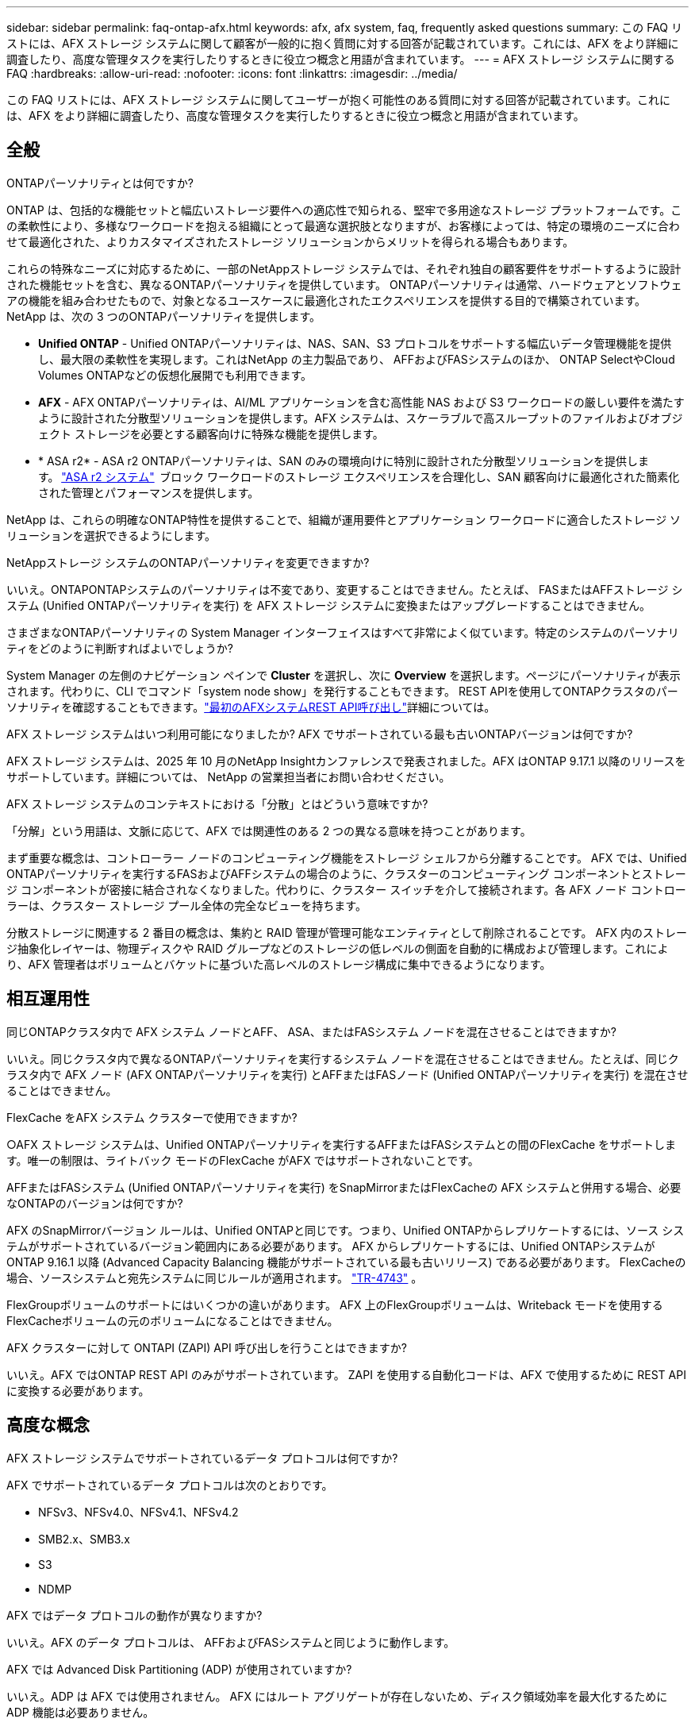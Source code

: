 ---
sidebar: sidebar 
permalink: faq-ontap-afx.html 
keywords: afx, afx system, faq, frequently asked questions 
summary: この FAQ リストには、AFX ストレージ システムに関して顧客が一般的に抱く質問に対する回答が記載されています。これには、AFX をより詳細に調査したり、高度な管理タスクを実行したりするときに役立つ概念と用語が含まれています。 
---
= AFX ストレージ システムに関する FAQ
:hardbreaks:
:allow-uri-read: 
:nofooter: 
:icons: font
:linkattrs: 
:imagesdir: ../media/


[role="lead"]
この FAQ リストには、AFX ストレージ システムに関してユーザーが抱く可能性のある質問に対する回答が記載されています。これには、AFX をより詳細に調査したり、高度な管理タスクを実行したりするときに役立つ概念と用語が含まれています。



== 全般

.ONTAPパーソナリティとは何ですか?
ONTAP は、包括的な機能セットと幅広いストレージ要件への適応性で知られる、堅牢で多用途なストレージ プラットフォームです。この柔軟性により、多様なワークロードを抱える組織にとって最適な選択肢となりますが、お客様によっては、特定の環境のニーズに合わせて最適化された、よりカスタマイズされたストレージ ソリューションからメリットを得られる場合もあります。

これらの特殊なニーズに対応するために、一部のNetAppストレージ システムでは、それぞれ独自の顧客要件をサポートするように設計された機能セットを含む、異なるONTAPパーソナリティを提供しています。  ONTAPパーソナリティは通常、ハードウェアとソフトウェアの機能を組み合わせたもので、対象となるユースケースに最適化されたエクスペリエンスを提供する目的で構築されています。  NetApp は、次の 3 つのONTAPパーソナリティを提供します。

* *Unified ONTAP* - Unified ONTAPパーソナリティは、NAS、SAN、S3 プロトコルをサポートする幅広いデータ管理機能を提供し、最大限の柔軟性を実現します。これはNetApp の主力製品であり、 AFFおよびFASシステムのほか、 ONTAP SelectやCloud Volumes ONTAPなどの仮想化展開でも利用できます。
* *AFX* - AFX ONTAPパーソナリティは、AI/ML アプリケーションを含む高性能 NAS および S3 ワークロードの厳しい要件を満たすように設計された分散型ソリューションを提供します。AFX システムは、スケーラブルで高スループットのファイルおよびオブジェクト ストレージを必要とする顧客向けに特殊な機能を提供します。
* * ASA r2* - ASA r2 ONTAPパーソナリティは、SAN のみの環境向けに特別に設計された分散型ソリューションを提供します。 https://docs.netapp.com/us-en/asa-r2/["ASA r2 システム"^]  ブロック ワークロードのストレージ エクスペリエンスを合理化し、SAN 顧客向けに最適化された簡素化された管理とパフォーマンスを提供します。


NetApp は、これらの明確なONTAP特性を提供することで、組織が運用要件とアプリケーション ワークロードに適合したストレージ ソリューションを選択できるようにします。

.NetAppストレージ システムのONTAPパーソナリティを変更できますか?
いいえ。ONTAPONTAPシステムのパーソナリティは不変であり、変更することはできません。たとえば、 FASまたはAFFストレージ システム (Unified ONTAPパーソナリティを実行) を AFX ストレージ システムに変換またはアップグレードすることはできません。

.さまざまなONTAPパーソナリティの System Manager インターフェイスはすべて非常によく似ています。特定のシステムのパーソナリティをどのように判断すればよいでしょうか?
System Manager の左側のナビゲーション ペインで *Cluster* を選択し、次に *Overview* を選択します。ページにパーソナリティが表示されます。代わりに、CLI でコマンド「system node show」を発行することもできます。  REST APIを使用してONTAPクラスタのパーソナリティを確認することもできます。link:./rest/first-call.html["最初のAFXシステムREST API呼び出し"]詳細については。

.AFX ストレージ システムはいつ利用可能になりましたか? AFX でサポートされている最も古いONTAPバージョンは何ですか?
AFX ストレージ システムは、2025 年 10 月のNetApp Insightカンファレンスで発表されました。AFX はONTAP 9.17.1 以降のリリースをサポートしています。詳細については、 NetApp の営業担当者にお問い合わせください。

.AFX ストレージ システムのコンテキストにおける「分散」とはどういう意味ですか?
「分解」という用語は、文脈に応じて、AFX では関連性のある 2 つの異なる意味を持つことがあります。

まず重要な概念は、コントローラー ノードのコンピューティング機能をストレージ シェルフから分離することです。 AFX では、Unified ONTAPパーソナリティを実行するFASおよびAFFシステムの場合のように、クラスターのコンピューティング コンポーネントとストレージ コンポーネントが密接に結合されなくなりました。代わりに、クラスター スイッチを介して接続されます。各 AFX ノード コントローラーは、クラスター ストレージ プール全体の完全なビューを持ちます。

分散ストレージに関連する 2 番目の概念は、集約と RAID 管理が管理可能なエンティティとして削除されることです。 AFX 内のストレージ抽象化レイヤーは、物理ディスクや RAID グループなどのストレージの低レベルの側面を自動的に構成および管理します。これにより、AFX 管理者はボリュームとバケットに基づいた高レベルのストレージ構成に集中できるようになります。



== 相互運用性

.同じONTAPクラスタ内で AFX システム ノードとAFF、 ASA、またはFASシステム ノードを混在させることはできますか?
いいえ。同じクラスタ内で異なるONTAPパーソナリティを実行するシステム ノードを混在させることはできません。たとえば、同じクラスタ内で AFX ノード (AFX ONTAPパーソナリティを実行) とAFFまたはFASノード (Unified ONTAPパーソナリティを実行) を混在させることはできません。

.FlexCache をAFX システム クラスターで使用できますか?
○AFX ストレージ システムは、Unified ONTAPパーソナリティを実行するAFFまたはFASシステムとの間のFlexCache をサポートします。唯一の制限は、ライトバック モードのFlexCache がAFX ではサポートされないことです。

.AFFまたはFASシステム (Unified ONTAPパーソナリティを実行) をSnapMirrorまたはFlexCacheの AFX システムと併用する場合、必要なONTAPのバージョンは何ですか?
AFX のSnapMirrorバージョン ルールは、Unified ONTAPと同じです。つまり、Unified ONTAPからレプリケートするには、ソース システムがサポートされているバージョン範囲内にある必要があります。  AFX からレプリケートするには、Unified ONTAPシステムがONTAP 9.16.1 以降 (Advanced Capacity Balancing 機能がサポートされている最も古いリリース) である必要があります。  FlexCacheの場合、ソースシステムと宛先システムに同じルールが適用されます。 https://www.netapp.com/pdf.html?item=/media/7336-tr4743.pdf["TR-4743"^] 。

FlexGroupボリュームのサポートにはいくつかの違いがあります。  AFX 上のFlexGroupボリュームは、Writeback モードを使用するFlexCacheボリュームの元のボリュームになることはできません。

.AFX クラスターに対して ONTAPI (ZAPI) API 呼び出しを行うことはできますか?
いいえ。AFX ではONTAP REST API のみがサポートされています。  ZAPI を使用する自動化コードは、AFX で使用するために REST API に変換する必要があります。



== 高度な概念

.AFX ストレージ システムでサポートされているデータ プロトコルは何ですか?
AFX でサポートされているデータ プロトコルは次のとおりです。

* NFSv3、NFSv4.0、NFSv4.1、NFSv4.2
* SMB2.x、SMB3.x
* S3
* NDMP


.AFX ではデータ プロトコルの動作が異なりますか?
いいえ。AFX のデータ プロトコルは、 AFFおよびFASシステムと同じように動作します。

.AFX では Advanced Disk Partitioning (ADP) が使用されていますか?
いいえ。ADP は AFX では使用されません。  AFX にはルート アグリゲートが存在しないため、ディスク領域効率を最大化するために ADP 機能は必要ありません。

.AFX ストレージ システムのバックエンド クラスター ネットワークでは、任意のタイプのスイッチを使用できますか?
いいえ。クラスター ネットワークでは、AFX ストレージ プラットフォーム用に特別に承認され、提供されているスイッチのみがサポートされます。また、これらのバックエンド スイッチは AFX クラスター操作専用です。クライアント アクセス操作 (NFS、SMB、S3 を使用) は、フロントエンド クライアント データ ネットワーク経由でのみ実行する必要があります。

.クラスター スイッチはどのように構成されていますか?
クラスタ ネットワーク スイッチは、 NetAppが提供する構成ファイルを使用して構成されます。構成ファイルへの変更はサポートされていません。

.AFX クラスター内のストレージはどのように構成されていますか?
AFX クラスターに接続されているすべてのディスクとストレージ シェルフは、ストレージ可用性ゾーン (SAZ) の一部です。各 AFX クラスターは 1 つの SAZ のみをサポートし、AFX クラスター間で共有することはできません ( SnapMirrorレプリケーションとFlexCache操作を除く)。

各ノードは SAZ 内のすべてのストレージを可視化できます。ストレージ シェルフがクラスターに追加されると、 ONTAPによってディスクが自動的に追加されます。

.AFX では、ボリューム移動操作はAFFまたはFASシステムと比べてどのように異なりますか?
Unified ONTAPパーソナリティを実行するAFFおよびFASシステムでは、クラスタ内の 1 つのノードまたはアグリゲートから別のノードまたはアグリゲートにボリュームを無停止で再配置できます。これは、 SnapMirrorテクノロジーを使用したバックグラウンド コピー操作を使用して実行され、新しい場所に新しい宛先ボリュームが作成されます。ボリュームのサイズとクラスター リソースの使用率に応じて、ボリュームの移動が完了するまでにかかる時間は異なります。

AFX では集計はありません。すべてのストレージは、クラスター内のすべてのノードからアクセスできる単一のストレージ可用性ゾーン内に含まれます。その結果、ボリュームの移動では実際にデータをコピーする必要がなくなります。代わりに、すべてのボリュームの移動は、ノード間のポインタの更新によって実行されます。これはゼロ コピー ボリューム移動 (ZCVM) と呼ばれ、実際にデータがコピーまたは移動されないため瞬時に実行されます。これは基本的に、 SnapMirrorコピーなしの Unified ONTAPで使用されるボリューム移動プロセスと同じです。

AFX の初期リリースでは、ボリュームはストレージ フェイルオーバーのシナリオと、クラスターにノードが追加または削除された場合にのみ移動します。これらの移動はONTAPを通じてのみ制御されます。

.AFX は SAZ 全体のデータの配置場所をどのように決定するのでしょうか?
AFX には、システムとユーザー オブジェクトの不均衡に対応する Automated Topology Management (ATM) と呼ばれる機能が含まれています。 ATM の主な目的は、AFX クラスター全体のボリュームのバランスを取ることです。不均衡が検出されると、アクティブ ノード全体にデータを均等に分散するための内部ジョブがトリガーされます。データは、オブジェクト メタデータのコピーと更新のみを必要とする ZCVM を使用して再割り当てされます。
